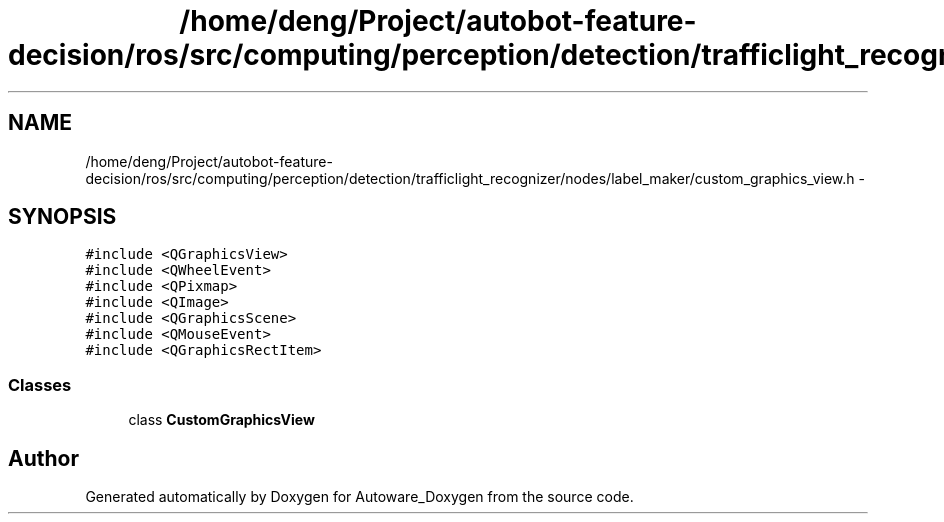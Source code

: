 .TH "/home/deng/Project/autobot-feature-decision/ros/src/computing/perception/detection/trafficlight_recognizer/nodes/label_maker/custom_graphics_view.h" 3 "Fri May 22 2020" "Autoware_Doxygen" \" -*- nroff -*-
.ad l
.nh
.SH NAME
/home/deng/Project/autobot-feature-decision/ros/src/computing/perception/detection/trafficlight_recognizer/nodes/label_maker/custom_graphics_view.h \- 
.SH SYNOPSIS
.br
.PP
\fC#include <QGraphicsView>\fP
.br
\fC#include <QWheelEvent>\fP
.br
\fC#include <QPixmap>\fP
.br
\fC#include <QImage>\fP
.br
\fC#include <QGraphicsScene>\fP
.br
\fC#include <QMouseEvent>\fP
.br
\fC#include <QGraphicsRectItem>\fP
.br

.SS "Classes"

.in +1c
.ti -1c
.RI "class \fBCustomGraphicsView\fP"
.br
.in -1c
.SH "Author"
.PP 
Generated automatically by Doxygen for Autoware_Doxygen from the source code\&.
